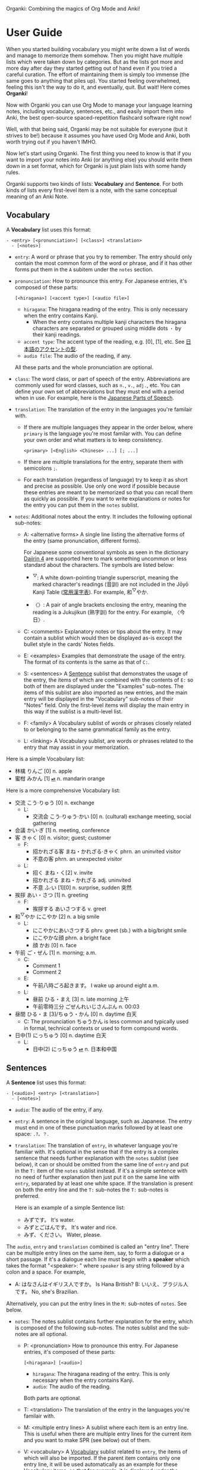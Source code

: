 Organki: Combining the magics of Org Mode and Anki!

* User Guide
When you started building vocabulary you might write down a list of words and manage to memorize them somehow. Then you might have multiple lists which were taken down by categories. But as the lists got more and more day after day they started getting out of hand even if you tried a careful curation. The effort of maintaining them is simply too immense (the same goes to anything that piles up). You started feeling overwhelmed, feeling this isn't the way to do it, and eventually, quit. But wait! Here comes *Organki*!

Now with Organki you can use Org Mode to manage your language learning notes, including vocabulary, sentences, etc., and easily import them into Anki, the best open-source spaced-repetition flashcard software right now!

Well, with that being said, Organki may be not suitable for everyone (but it strives to be!) because it assumes you have used Org Mode and Anki, both worth trying out if you haven't IMHO.

Now let's start using Organki. The first thing you need to know is that if you want to import your notes into Anki (or anything else) you should write them down in a set format, which for Organki is just plain lists with some handy rules.

Organki supports two kinds of lists: *Vocabulary* and *Sentence*. For both kinds of lists every first-level item is a note, with the same conceptual meaning of an Anki Note.

** Vocabulary
:PROPERTIES:
:CUSTOM_ID: 202410092157
:END:

A *Vocabulary* list uses this format:

#+begin_example
- <entry> [<pronunciation>] [<class>] <translation>
  - [<notes>]
#+end_example

- =entry=: A word or phrase that you try to remember.
  The entry should only contain the most common form of the word or phrase, and if it has other forms put them in the =A= subitem under the =notes= section.

- =pronunciation=: How to pronounce this entry. For Japanese entries, it's composed of these parts:
  : [<hiragana>] [<accent type>] [<audio file>]

  - =hiragana=: The hiragana reading of the entry. This is only necessary when the entry contains Kanji.
    - When the entry contains multiple kanji characters the hiragana characters are separated or grouped using middle dots =・= by their kanji readings.

  - =accent type=: The accent type of the reading, e.g. [0], [1], etc. See [[p:notes/japanese.org::#20250109121237][日本語のアクセントの型]].
  - =audio file=: The audio of the reading, if any.

  All these parts and the whole pronunciation are optional.

- =class=: The word class, or part of speech of the entry. Abbreviations are commonly used for word classes, such as =n.=, =v.=, =adj.=, etc. You can define your own set of abbreviations but they must end with a period when in use. For example, here is the [[p:notes/japanese.org::parts-of-speech][Japanese Parts of Speech]].

- =translation=: The translation of the entry in the languages you're familair with.
  - If there are multiple languages they appear in the order below, where =primary= is the language you're most familar with. You can define your own order and what matters is to keep consistency.
    : <primary> [<English> <Chinese> ...] [; ...]

  - If there are multiple translations for the entry, separate them with semicolons =;=.
  - For each translation (regardless of language) try to keep it as short and precise as possible. Use only one word if possible because these entries are meant to be memorized so that you can recall them as quickly as possible. If you want to write explanations or notes for the entry you can put them in the =notes= sublist.

- =notes=: Additional notes about the entry. It includes the following optional sub-notes:
  - A: <alternative forms>
    A single line listing the alternative forms of the entry (same pronunciation, different forms).

    For Japanese some conventional symbols as seen in the dictionary [[file:~/projects/notes/japanese.org::#202411121149][Dajirin 4]] are supported here to mark something uncommon or less standard about the characters. The symbols are listed below:

    - ^{▽}: A white down-pointing triangle superscript, meaning the marked character's readings (音訓) are not included in the Jōyō Kanji Table ([[file:~/projects/notes/japanese.org::#202409272057][常用漢字表]]). For example, 和^{▽}やか.

    - 〈〉: A pair of angle brackets enclosing the entry, meaning the reading is a Jukujikun (熟字訓) for the entry. For example, 〈今日〉.

  - C: <comments>
    Explanatory notes or tips about the entry. It may contain a sublist which would then be displayed as-is except the bullet style in the cards' Notes fields.

  - E: <examples>
    Examples that demonstrate the usage of the entry. The format of its contents is the same as that of =C:=.

  - S: <sentences>
    A [[#202410092201][Sentence]] sublist that demonstrates the usage of the entry, the items of which are combined with the contents of =E:= so both of them are displayed under the "Examples" sub-notes. The items of this sublist are also imported as new entries, and the main entry will be displayed in the "Vocabulary" sub-notes of their "Notes" field. Only the first-level items will display the main entry in this way if the sublist is a multi-level list.

  - F: <family>
    A Vocabulary sublist of words or phrases closely related to or belonging to the same grammatical family as the entry.

  - L: <linking>
    A Vocabulary sublist, are words or phrases related to the entry that may assist in your memorization.

Here is a simple Vocabulary list:

- 林檎 りんご [0] n. apple
- 蜜柑 みかん [1] [[cl:202410021528.m4a][⏯]] n. mandarin orange

Here is a more comprehensive Vocabulary list:

- 交流 こう·りゅう [0] n. exchange
  - L:
    - 交流会 こう·りゅう·かい [0] n. (cultural) exchange meeting, social gathering
- 会議 かい·ぎ [1] n. meeting, conference
- 客 きゃく [0] n. visitor; guest; customer
  - F:
    - 招かれざる客 まね・かれざる·きゃく phrn. an uninvited visitor
    - 不意の客 phrn. an unexpected visitor
  - L:
    - 招く まね・く[2] v. invite
    - 招かれざる まね・かれざる adj. uninvited
    - 不意 ふ·い [1][0] n. surprise, sudden 突然
- 挨拶 あい・さつ [1] n. greeting
  - F:
    - 挨拶する あいさつする v. greet
- 和^{▽}やか にこやか [2] n. a big smile
  - L:
    - にこやかにあいさつする phrv. greet (sb.) with a big/bright smile
    - にこやかな顔 phrn. a bright face
    - 顔 かお [0] n. face
- 午前 ご・ぜん [1] n. morning; a.m.
  - C:
    - Comment 1
    - Comment 2
  - E:
    - 午前八時ごろ起きます。 I wake up around eight a.m.
  - L:
    - 昼前 ひる・まえ [3] n. late morning 上午
    - 午前零時三分 ごぜんれいじさんぷん n. 00:03
- 昼間 ひる・ま [3]/ちゅう・かん [0] n. daytime 白天
  - C: The pronunciation ちゅうかん is less common and typically used in formal, technical contexts or used to form compound words.
- 日中(1) にっちゅう [0] n. daytime 白天
  - L:
    - 日中(2) にっちゅう [[cl:485624x978.wav][⏯]] n. 日本和中国

** Sentences
:PROPERTIES:
:CUSTOM_ID: 202410092201
:END:

A *Sentence* list uses this format:

#+begin_example
- [<audio>] <entry> [<translation>]
  - [<notes>]
#+end_example

- =audio=: The audio of the entry, if any.
- =entry=: A sentence in the original language, such as Japanese. The entry must end in one of these punctuation marks followed by at least one space: =.?。？=.

- =translation=: The translation of =entry=, in whatever language you're familiar with. It's optional in the sense that if the entry is a complex sentence that needs further explanation with the =notes= sublist (see below), it can or should be omitted from the same line of =entry= and put in the =T:= item of the =notes= sublist instead. If it's a simple sentence with no need of further explanation then just put it on the same line with =entry=, separated by at least one white space. If the translation is present on both the entry line and the =T:= sub-notes the =T:= sub-notes is preferred.

  Here is an example of a simple Sentence list:

  - みずです。 It's water.
  - みずとごはんです。 It's water and rice.
  - みず、ください。 Water, please.

The =audio=, =entry= and =translation= combined is called an "entry line". There can be multiple entry lines on the same item, say, to form a dialogue or a short passage. If it's a dialogue each line must begin with a *speaker* which takes the format "<speaker>: " where =speaker= is any string followed by a colon and a space. For example,

- A: はなさんはイギリス人ですか。 Is Hana British?
  B: いいえ、ブラジル人です。 No, she's Brazilian.

Alternatively, you can put the entry lines in the =M:= sub-notes of =notes=. See below.

- =notes=: The notes sublist contains further explanation for the entry, which is composed of the following sub-notes. The notes sublist and the sub-notes are all optional.

  - P: <pronunciation>
    How to pronounce this entry. For Japanese entries, it's composed of these parts:
    : [<hiragana>] [<audio>]

    - =hiragana=: The hiragana reading of the entry. This is only necessary when the entry contains Kanji.
    - =audio=: The audio of the reading.

    Both parts are optional.

  - T: <translation>
    The translation of the entry in the languages you're familair with.

  - M: <multiple entry lines>
    A sublist where each item is an entry line. This is useful when there are multiple entry lines for the current item and you want to make SPR (see below) out of them.

  - V: <vocabulary>
    A [[#202410092157][Vocabulary]] sublist related to =entry=, the items of which will also be imported. If the parent item contains only one entry line, it will be used automatically as an example for these Vocabulary items, so that for example, it is displayed under the "Examples" sub-notes in their "Notes" field. This is called Automatic Parent Reference (APR). Only the first-level items have APR if the sublist is a multi-level list. This is because typically the first-level items are supposed to be contained in the parent item (i.e., a sentence and the new words it contains) while the nested items are not necessarily so, and you only want to see the contained vocabulary of a sentence after importing.

    If the parent item contains multiple entry lines you can use Selective Parent Reference (SPR), which makes reference only to the selected lines by utilizing the following specifications in the =S:= sub-notes of each Vocabulary item. The indices start from 1 in accordance with the numbering of items in ordered lists.

    - =:L (<indices>)=
      The lines to be referenced. Each line is treated as an example.

      - =:L=: A keyword short for "Lines".
      - =(<indices>)=: The indices of the lines to be referenced in the parent item.

    - =:G ((<indices>)...)=
      The groups of lines to be referenced. Each group of lines together is one example. This is useful for generating multi-line examples such as dialogues.

      - =:G=: A keyword short for "Groups".
      - =((<indices>)...)=: The groups of indices of the lines to be referenced.

    The specs only tell the =S:= sub-notes which lines to select and do not affect its other aspects.

    If there isn't any SPR specs APR will be in effect.

    The example below says selecting the 1st line, the 1st and 2nd line, the 6th and 7th line from the entry lines as examples for the current Vocabulary item.

    #+begin_example
    - S: :L (1) :G ((1 2))
      - :G ((6 7))
    #+end_example

    The entry lines can be specified in =entry= or the =M:= sub-notes. If both are present =M:= is preferred and =entry= is ignored.

    You can specify lines or groups repetitively under different Vocabulary items of the same entry lines. The effect is that for an example which are repetitively specified, all the Vocabulary items specifying it are accumulated into its =V:= sub-notes, and it will be imported only once.

  - C: <comments>
    A single line or sublist explaining the entry.

Here is an example of a comprehensive Sentence list:

1. どれが欲しいですか。 Which one do you want?
2. A: いつにほんへきましたか。 When did you come to Japan?
   B: 四月に日本に来ました。 I came to Japan in April.
3. 彼らは来るでしょう。
   - P: かれらはくるでしょう。
   - T: They will probably come.
4. この辺は木も多いし、たぶん昼間も静かだろう。
   - P: [[cl:202410021635.m4a][⏯]]
   - T: This area also has many trees and it’s probably quiet in the daytime.
   - V:
     - 辺 へん [0] n. side 边; nearby 附近
     - 木/樹 き [1] n. tree
     - 昼間 ひる・ま [3] n. daytime 白天

5. [[cl:202410021528.m4a][⏯]] あしたもきっといい天気だろう。 The weather will probably be nice tomorrow, too.

6. [[cl:202410271111.m4a][⏯]] A: 君も行くだろう？ You’re also going, right?
   [[cl:202410271112.m4a][⏯]] B: はい、もちろん。 Yes, of course.

7. Asking about years (This line is ignored.)
   - M:
     1) A: 何年ありますか？ How many years are there?
     2) B: 3年あります。 There are three years.
     3) A: 何年そのことをしていますか？ How many years have you been doing this?
     4) B: 10年しています。 I have been doing it for 10 years.
     5) B: かれこれ10年です。 Nearly ten years.
     6) A: それから何年経ちましたか？ How many years has it been since then?
     7) B: 5年経ちました。 It’s been five years.

   - C: Asking about years.
   - V:
     - 何年 なんねん [1] int. which year, what year; how many years
       - C: Asking about years.
       - E: :L (1 3 6)
       - S: :L (1) :G ((1 2) (6 7))
         - :G ((3 4) (3 5))
         - :L (3)
     - かれこれ [1] adv. almost, nearly; pron. this and that
       - A: 彼此^{▼}
       - S: :G ((3 5))
     - それから [0] conj. then 然后; since then 从那以后
       - C: Asking about years.
       - S:
         - :L (6) :G ((6 7))
         - 彼は夕食を食べて, それからすぐ寝た。
           - T: He had dinner, and then went to bed.
           - V:
             - 夕食 ゆうしょく [0] n. dinner
       - L:
         - そして [0] conj. and
     - 経^{▽}つ たつ [1] v. (time) pass

** Properties
:PROPERTIES:
:CUSTOM_ID: 202410211926
:END:
Both Vocabulary and Sentence lists have these properties: notetype, deck, and tags, which correspond to the same-name concepts in Anki. These provide the default values for the notes when importing to Anki. You can specify them in heading drawers by the names =anki_notetype=, =anki_deck=, and =anki_tags=, or directly on a =#+ATTR_ANKI= tag line of a list, in a plist format such as =:notetype "my_notetype" :deck "my_deck" :tags "tag1 tag2"=.

For notetype and deck the one closest to the list takes precedence if they occur multiple times in the subree of the list. For tags all occurrences are accumulated for use along with tags on the headlines of the subtree. The tags are transformed into a sort of hierarchical tags corresponding to the hierarchy of the headings, which will then be displayed hierarchically in the tag tree of the Anki Browser.

Take this subtree for example,

#+NAME: organki-example-properties
#+begin_example
\* Japanese :JP:
:PROPERTIES:
:ANKI_NOTETYPE: Vocabulary
:ANKI_DECK: Japanese
:ANKI_TAGS: JLPT
:END:

\** Date & Time :Date:Time:
\*** Vocabulary
:PROPERTIES:
:ANKI_NOTE: One Entry One Card
:END:

#+ATTR_ANKI: :deck "Japanese2" :tags "elementary"
- 今日 きょう [1] [[cl:106329x1268.wav][⏯]] n. today 今天
- 午前 ご・ぜん [1] n. morning 早上
- 午後 ご・ご [1] [[cl:330479x304.wav][⏯]] n. afternoon 下午
#+end_example

The notetype and deck of the imported notes would be "Vocabulary" and "Japanese2" respectively, and they would have a tag tree like this:

#+begin_example
- JP
  - Date
    - elementary
  - Time
    - elementary
- JLPT
  - Date
    - elementary
  - Time
    - elementary
#+end_example

** Importing
To import a Vocabulary or Sentence list to Anki you only need to select the items and then call ~organki/import-region~. You would be asked to enter the notetype, deck, and tags for those notes. You can use the default values as defined in your org files if you don't want to change them. If you didn't select a region then the whole list at the current point would be selected for importing. When the command finishes successfully a file or files named "import<timestamp>.txt" will be produced under the =output-dir= you entered when calling the function.

When importing the generated file to Anki you can choose the Import option "Existing notes" in the "Import File" window to decide what to do with the existing notes - Update, Preserve, or Duplicate. It is recommended to always use "Duplicate" so that the existing notes would not be overwritten without notice, unless you're absolutely sure that those notes should be updated immediately.

The scope for duplication detection should be within all notes of the same notetype, i.e., Notetype for Match scope. The idea is that there should be only one note for an entry in a notetype no matter which deck it belongs to so that you don't have to go through multiple memory sessions for the same entry. If duplicates are found for a note you should examine and decide how to deal with them.

[[i:20241019091112.png][screenshot]]

If the list doesn't have the default notetype, deck, or tags as described in the [[#202410211926][Properties]] section, and you also didn't enter them when calling the function, then the generated file or files would contain no such information, and you need to choose them manually in the "Import File" window when importing to Anki.

[[i:20241019090928.png][screenshot]]

*Which notetypes can you import the notes to?*

Technically any notetype that has the same fields and order of the fields as Vocabulary and Sentence - as specified in the previous sections - can be used for importing the notes. In this case you're free to use any notetype name as you like.

*Options*

You can use the following options to control certain aspects of the generated contents. Check their docstrings for more detailed descriptions.

- ~toggle-organki/import-region-open-files~: Whether to open the generated files automatically.

- ~toggle-organki/import-region-disable-tags~: Whether to disable tags.

** Normalizing & Prettifying
Organki can prettify the Vocabulary lists and Sentence lists to increase visual clarity.

[[i:20241109160431.png][Image: Original list]]

[[i:20241109160353.png][Image: Formatted list]]

- ~organki/format-region-pretty~: Format the Sentence list in the region from START to END to a prettified version.
- ~organki/prettify-region~: It's the same as ~organki/format-region-pretty~ visually but it doesn't change the original content. If ARG is non-nil revert to the original.

# todo
- Normalize lists

* Developer Guide
Organki uses the plain text format exported from Anki for importing.

[[i:20241019090828.png][screenshot]]

In the file beginning there's a comment section where the columns of the notetype, deck, and tags of the notes are specified.

#+begin_example
#separator:tab
#html:true
#notetype column:1
#deck column:2
#tags column:6
#+end_example

